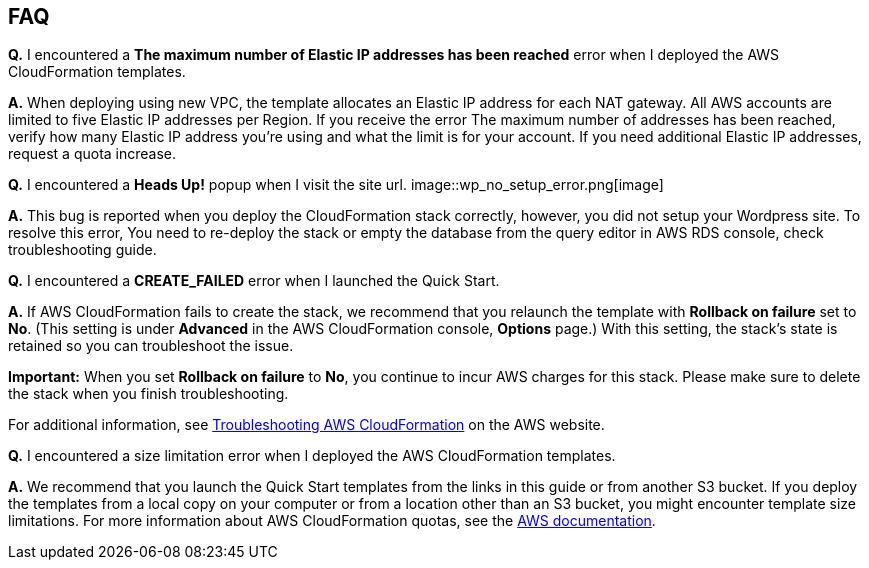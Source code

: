 // Add any tips or answers to anticipated questions. This could include the following troubleshooting information. If you don’t have any other Q&A to add, change “FAQ” to “Troubleshooting.”

== FAQ

*Q.* I encountered a *The maximum number of Elastic IP addresses has been reached* error when I deployed the AWS CloudFormation templates.

*A.* When deploying using new VPC, the template allocates an Elastic IP address for each NAT gateway. All AWS accounts are limited to five Elastic IP addresses per Region. If you receive the error The maximum number of addresses has been reached, verify how many Elastic IP address you're using and what the limit is for your account. If you need additional Elastic IP addresses, request a quota increase.

*Q.* I encountered a *Heads Up!* popup when I visit the site url.
image::wp_no_setup_error.png[image]

*A.* This bug is reported when you deploy the CloudFormation stack correctly, however, you did not setup your Wordpress site. To resolve this error, You need to re-deploy the stack or empty the database from the query editor in AWS RDS console, check troubleshooting guide.

*Q.* I encountered a *CREATE_FAILED* error when I launched the Quick Start.

*A.* If AWS CloudFormation fails to create the stack, we recommend that you relaunch the template with *Rollback on failure* set to *No*. (This setting is under *Advanced* in the AWS CloudFormation console, *Options* page.) With this setting, the stack’s state is retained so you can troubleshoot the issue.

*Important:* When you set *Rollback on failure* to *No*, you continue to incur AWS charges for this stack. Please make sure to delete the stack when you finish troubleshooting.

For additional information, see https://docs.aws.amazon.com/AWSCloudFormation/latest/UserGuide/troubleshooting.html[Troubleshooting AWS CloudFormation] on the AWS website.

*Q.* I encountered a size limitation error when I deployed the AWS CloudFormation templates.

*A.* We recommend that you launch the Quick Start templates from the links in this guide or from another S3 bucket. If you deploy the templates from a local copy on your computer or from a location other than an S3 bucket, you might encounter template size limitations. For more information about AWS CloudFormation quotas, see the http://docs.aws.amazon.com/AWSCloudFormation/latest/UserGuide/cloudformation-limits.html[AWS documentation].


// == Troubleshooting

// <Steps for troubleshooting the deployment go here.>